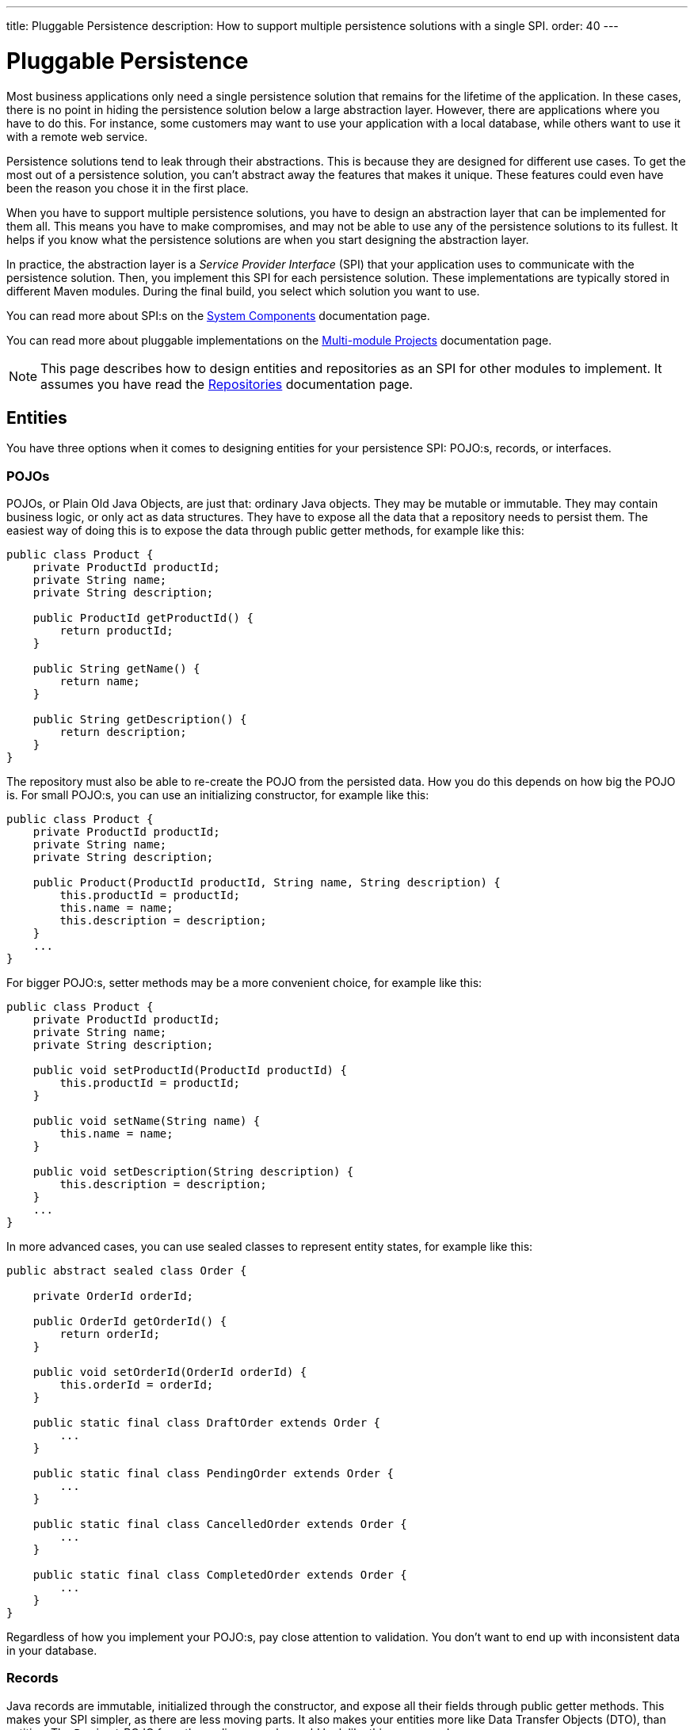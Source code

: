 ---
title: Pluggable Persistence
description: How to support multiple persistence solutions with a single SPI.
order: 40
---


= Pluggable Persistence

Most business applications only need a single persistence solution that remains for the lifetime of the application. In these cases, there is no point in hiding the persistence solution below a large abstraction layer. However, there are applications where you have to do this. For instance, some customers may want to use your application with a local database, while others want to use it with a remote web service.

Persistence solutions tend to leak through their abstractions. This is because they are designed for different use cases. To get the most out of a persistence solution, you can't abstract away the features that makes it unique. These features could even have been the reason you chose it in the first place.

When you have to support multiple persistence solutions, you have to design an abstraction layer that can be implemented for them all. This means you have to make compromises, and may not be able to use any of the persistence solutions to its fullest. It helps if you know what the persistence solutions are when you start designing the abstraction layer.

In practice, the abstraction layer is a _Service Provider Interface_ (SPI) that your application uses to communicate with the persistence solution. Then, you implement this SPI for each persistence solution. These implementations are typically stored in different Maven modules. During the final build, you select which solution you want to use.

You can read more about SPI:s on the <<{articles}/building-apps/architecture/components#service-provider-interfaces,System Components>> documentation page.

You can read more about pluggable implementations on the <<{articles}/building-apps/project-structure/multi-module#supporting-pluggable-implementations,Multi-module Projects>> documentation page.

[NOTE]
This page describes how to design entities and repositories as an SPI for other modules to implement. It assumes you have read the <<index#,Repositories>> documentation page.


== Entities

You have three options when it comes to designing entities for your persistence SPI: POJO:s, records, or interfaces.


=== POJOs

POJOs, or Plain Old Java Objects, are just that: ordinary Java objects. They may be mutable or immutable. They may contain business logic, or only act as data structures. They have to expose all the data that a repository needs to persist them. The easiest way of doing this is to expose the data through public getter methods, for example like this:

[source,java]
----
public class Product {
    private ProductId productId;
    private String name;
    private String description;

    public ProductId getProductId() {
        return productId;
    }

    public String getName() {
        return name;
    }

    public String getDescription() {
        return description;
    }
}
----

The repository must also be able to re-create the POJO from the persisted data. How you do this depends on how big the POJO is. For small POJO:s, you can use an initializing constructor, for example like this:

[source,java]
----
public class Product {
    private ProductId productId;
    private String name;
    private String description;

    public Product(ProductId productId, String name, String description) {
        this.productId = productId;
        this.name = name;
        this.description = description;
    }
    ...
}
----

For bigger POJO:s, setter methods may be a more convenient choice, for example like this:

[source,java]
----
public class Product {
    private ProductId productId;
    private String name;
    private String description;

    public void setProductId(ProductId productId) {
        this.productId = productId;
    }

    public void setName(String name) {
        this.name = name;
    }

    public void setDescription(String description) {
        this.description = description;
    }
    ...
}
----

In more advanced cases, you can use sealed classes to represent entity states, for example like this:

[source,java]
----
public abstract sealed class Order {

    private OrderId orderId;

    public OrderId getOrderId() {
        return orderId;
    }

    public void setOrderId(OrderId orderId) {
        this.orderId = orderId;
    }
    
    public static final class DraftOrder extends Order {
        ...
    }
    
    public static final class PendingOrder extends Order {
        ...
    }
    
    public static final class CancelledOrder extends Order {
        ...
    }
    
    public static final class CompletedOrder extends Order {
        ...
    }
}
----

Regardless of how you implement your POJO:s, pay close attention to validation. You don't want to end up with inconsistent data in your database.

// TODO Add links to validation.


=== Records

Java records are immutable, initialized through the constructor, and expose all their fields through public getter methods. This makes your SPI simpler, as there are less moving parts. It also makes your entities more like Data Transfer Objects (DTO), than entities. The `Project` POJO from the earlier example would look like this as a record:

[source,java]
----
public record Project(ProductId productId, String name, String description) {
    public Project {
        // Validate your data here
    }
}
----

In more advanced cases, you can use sealed interfaces to represent entity states, for example like this:

[source,java]
----
public sealed interface Order {

    OrderId orderId();

    record DraftOrder(OrderId orderId, ...) implements Order {
    }

    record PendingOrder(OrderId orderId, ...) implements Order {
    }

    record CancelledOrder(OrderId orderId, ...) implements Order {
    }

    record CompletedOrder(OrderId orderId, ...) implements Order {
    }
}
----

Records are useful if you want to use the latest Java features to implement your business logic in a more functional, rather than object oriented, way.

// TODO Should write an article about how to do this.


=== Interfaces

If you want to give the repository implementation full control over your entities, you can define them as interfaces. For example, a `Product` entity interface could look like this:

[source,java]
----
public interface Product {
    Long getProductId();
    void setProductId(Long productId);

    String getName();
    void setName(String name);

    String getDescription();
    void setDescription(String description);
}
----

If one of the persistence technologies is <<jpa#,JPA>>, its implementation could look like this:

[source,java]
----
@Entity
@Table(name = "product")
public class ProductEntity implements Product {

    @Id
    @GeneratedValue(strategy = GenerationType.IDENTITY)
    @Column(name = "product_id")
    private Long productId;

    @Column(name = "product_name")
    private String name;

    @Column(name = "product_description")
    private String description;


    @Override
    public Long getProductId() {
        return productId;
    }

    @Override
    public void setProductId(Long productId) {
        this.productId = productId;
    }
    ...
}
----

When you are using entity interfaces, you have to remember to create factory methods so that clients can create new entity instances. You could put the factory methods into your repository interfaces, like this:

[source,java]
----
public interface Repository<T, ID> {
    T createEmptyEntity();
    ...
}

...
var product = productRepository.createEmptyEntity();
product.setName("Foo");
product.setDescription("Bar");
...
----

You could also create dedicated factory interfaces, like this:

[source,java]
----
public interface ProductFactory {
    Product createEmptyProduct();
}

...
var product = productFactory.createEmptyProduct();
product.setName("Foo");
product.setDescription("Bar");
...
----

The factory implementation would have to be a Spring managed bean, so that it can be injected into your services, or wherever it is needed.


==== Read-Only Entity Interfaces

If you declare entity interfaces that are read-only, leave out the `get` prefix from the getter methods. This makes them much easier to combine with Java records. Consider the following interface:

[source,java]
----
public interface Product {
    Long productId();
    String name();
    String description();
}
----

You can implement it using a Java record like this:

[source,java]
----
public record ProductRecord(Long productId, String name, String description) implements Product {}
----


== Repositories

The repositories are themselves a part of your SPI. Therefore, they are either interfaces, or abstract classes.

Persistence oriented repositories are easier to implement than collection oriented ones. Unless you know, that your persistence solutions support collection oriented repositories, you should go for a persistence oriented design. Here is an example of a persistence oriented repository:

[source,java]
----
public interface Repository<ID, E> {
    Optional<E> findById(ID id);
    E save(E entity);
    void delete(ID id);
}
----

Declare repository interfaces for each entity you want to persist, for example like this:

[source,java]
----
public interface ProductRepositiory extends Repository<ProductId, Product> {    
}
----

Each SPI-implementation module would then implement these interfaces, and make them available as Spring managed beans.

When you design your repositories, you also have to think about transactions. The easiest solution is to put the application's transaction boundary at the repositories. In other words, every repository operation runs inside its own transaction. This moves the responsibility of managing transactions to the SPI-implementation modules.

Things get more difficult if you want to manage the transactions at a higher level. One way of doing this is to have your SPI-modules provide their own implementations of Spring's `PlatformTransactionManager`. However, how to do this is out of the scope of this documentation page.

// TODO Write a deep dive about how to do this.